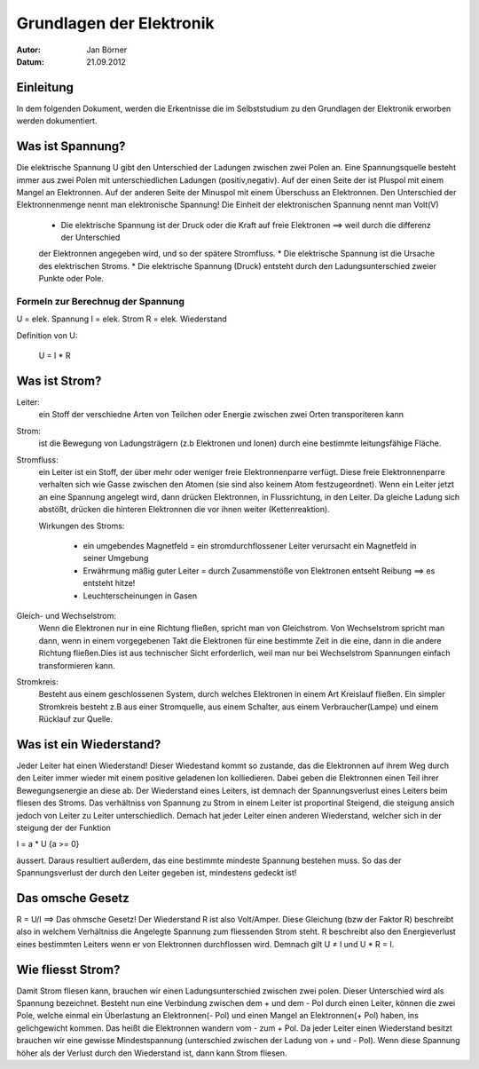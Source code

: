 =========================
Grundlagen der Elektronik
=========================

:Autor:	 Jan Börner
:Datum:  21.09.2012

Einleitung
==========

In dem folgenden Dokument, werden die Erkentnisse die im Selbststudium zu
den Grundlagen der Elektronik erworben werden dokumentiert.

Was ist Spannung?
================

Die elektrische Spannung U gibt den Unterschied der Ladungen zwischen zwei Polen an.
Eine Spannungsquelle besteht immer aus zwei Polen mit unterschiedlichen Ladungen (positiv,negativ).
Auf der einen Seite der ist Pluspol mit einem Mangel an Elektronnen.
Auf der anderen Seite der Minuspol mit einem Überschuss an Elektronnen.
Den Unterschied der Elektronnenmenge nennt man elektronische Spannung!
Die Einheit der elektronischen Spannung nennt man Volt(V)

	* Die elektrische Spannung ist der Druck oder die Kraft auf freie Elektronen ==> weil durch die differenz der Unterschied
	der Elektronnen angegeben wird, und so der spätere Stromfluss.
	* Die elektrische Spannung ist die Ursache des elektrischen Stroms. 
	* Die elektrische Spannung (Druck) entsteht durch den Ladungsunterschied zweier Punkte oder Pole.


Formeln zur Berechnug der Spannung
----------------------------------

U = elek. Spannung
I = elek. Strom
R = elek. Wiederstand

Definition von U:

	U = I * R

Was ist Strom?
==============

Leiter:
	ein Stoff der verschiedne Arten von Teilchen oder Energie zwischen zwei Orten transporiteren kann

Strom: 
	ist die Bewegung von Ladungsträgern (z.b Elektronen und Ionen) durch eine bestimmte leitungsfähige Fläche.

Stromfluss:
	ein Leiter ist ein Stoff, der über mehr oder weniger freie Elektronnenparre verfügt. Diese freie Elektronnenparre verhalten sich wie Gasse zwischen den Atomen (sie sind also keinem Atom festzugeordnet). Wenn ein Leiter jetzt
	an eine Spannung angelegt wird, dann drücken Elektronnen, in Flussrichtung, in den Leiter. Da gleiche Ladung sich abstößt, 
	drücken die hinteren Elektronnen die vor ihnen weiter (Kettenreaktion). 

	Wirkungen des Stroms:
	
		* ein umgebendes Magnetfeld = ein stromdurchflossener Leiter verursacht ein Magnetfeld in seiner Umgebung
		* Erwährmung mäßig guter Leiter = durch Zusammenstöße von Elektronen entseht Reibung ==> es entsteht hitze! 
		* Leuchterscheinungen in Gasen

Gleich- und Wechselstrom:
	Wenn die Elektronen nur in eine Richtung fließen, spricht man von Gleichstrom.
	Von Wechselstrom spricht man dann, wenn in einem vorgegebenen Takt die Elektronen für eine bestimmte Zeit in die eine, dann in die andere Richtung fließen.Dies ist aus technischer Sicht erforderlich, weil man nur bei Wechselstrom Spannungen einfach transformieren kann.

Stromkreis:
	Besteht aus einem geschlossenen System, durch welches Elektronen in einem Art Kreislauf fließen.
	Ein simpler Stromkreis besteht z.B aus einer Stromquelle, aus einem Schalter, aus einem Verbraucher(Lampe) und einem Rücklauf
	zur Quelle.

Was ist ein Wiederstand?
========================

Jeder Leiter hat einen Wiederstand! Dieser Wiedestand kommt so zustande, das die Elektronnen auf ihrem Weg durch
den Leiter immer wieder mit einem positive geladenen Ion kolliedieren. Dabei geben die Elektronnen einen
Teil ihrer Bewegungsenergie an diese ab. Der Wiederstand eines Leiters, ist demnach der Spannungsverlust eines Leiters
beim fliesen des Stroms. Das verhältniss von Spannung zu Strom in einem Leiter ist proportinal Steigend, die steigung ansich jedoch 
von Leiter zu Leiter unterschiedlich. Demach hat jeder Leiter einen anderen Wiederstand, welcher sich in der steigung der der Funktion 

I = a * U  {a >= 0}

äussert.
Daraus resultiert außerdem, das eine bestimmte mindeste Spannung bestehen muss. So das der Spannungsverlust 
der durch den Leiter gegeben ist, mindestens gedeckt ist!


Das omsche Gesetz
================
R = U/I ==> Das ohmsche Gesetz!
Der Wiederstand R ist also Volt/Amper. Diese Gleichung (bzw der Faktor R) beschreibt also in welchem Verhältniss 
die Angelegte Spannung zum fliessenden Strom steht. R beschreibt also den Energieverlust eines bestimmten Leiters wenn er
von Elektronnen durchflossen wird. Demnach gilt U ≠ I und U * R = I.


Wie fliesst Strom?
==================

Damit Strom fliesen kann, brauchen wir einen Ladungsunterschied zwischen zwei polen.
Dieser Unterschied wird als Spannung bezeichnet.
Besteht nun eine Verbindung zwischen dem + und dem - Pol durch einen Leiter, können die 
zwei Pole, welche einmal ein Überlastung an Elektronnen(- Pol) und einen Mangel an Elektronnen(+ Pol) haben,
ins gelichgewicht kommen. Das heißt die Elektronnen wandern vom - zum + Pol. Da jeder Leiter einen Wiederstand besitzt
brauchen wir eine gewisse Mindestspannung (unterschied zwischen der Ladung von + und - Pol). Wenn diese Spannung höher als
der Verlust durch den Wiederstand ist, dann kann Strom fliesen.

